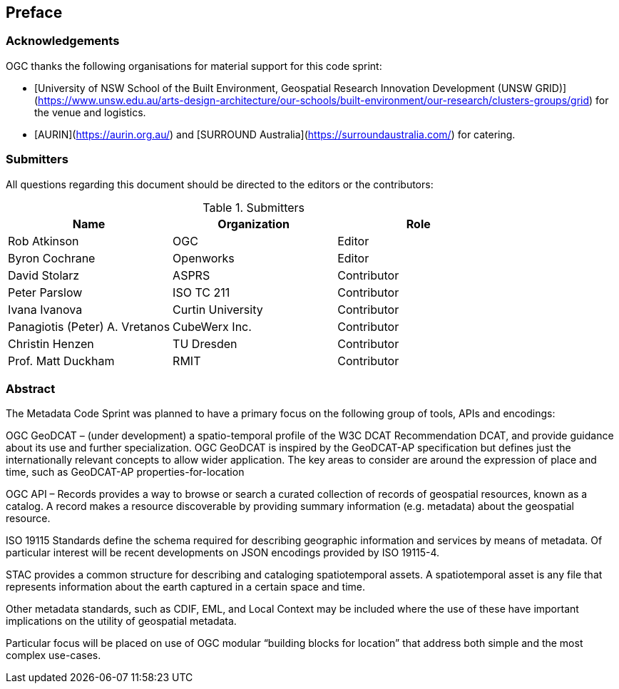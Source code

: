
////
Preface sections must include [.preface] attribute
in order to get them placed in the preface area (and not in the main content).

Keywords specified in document preamble will display in this area
after the abstract
////
[.preface]
== Preface

=== Acknowledgements

OGC thanks the following organisations for material support for this code sprint:

- [University of NSW School of the Built Environment, Geospatial Research Innovation Development (UNSW GRID)](https://www.unsw.edu.au/arts-design-architecture/our-schools/built-environment/our-research/clusters-groups/grid) for the venue and logistics.
- [AURIN](https://aurin.org.au/) and [SURROUND Australia](https://surroundaustralia.com/) for catering.

=== Submitters

All questions regarding this document should be directed to the editors or the contributors:

[%unnumbered%]
.Submitters
[options="header"]
|===
|	Name | Organization | Role
|	Rob Atkinson| OGC | Editor
|	Byron Cochrane | Openworks |Editor
|	David Stolarz | ASPRS | Contributor
|	Peter Parslow | ISO TC 211 | Contributor
|	Ivana Ivanova | Curtin University | Contributor
|	Panagiotis (Peter) A. Vretanos | CubeWerx Inc. | Contributor
|   Christin Henzen | TU Dresden | Contributor
|   Prof. Matt Duckham | RMIT  | Contributor
|===


[.abstract]
=== Abstract
The Metadata Code Sprint was planned to have a primary focus on the following group of tools, APIs and encodings:

OGC GeoDCAT  – (under development) a spatio-temporal profile of the W3C DCAT Recommendation DCAT, and provide guidance about its use and further specialization. OGC GeoDCAT is inspired by the GeoDCAT-AP specification but defines just the internationally relevant concepts to allow wider application. The key areas to consider are around the expression of place and time, such as GeoDCAT-AP properties-for-location

OGC API – Records provides a way to browse or search a curated collection of records of geospatial resources, known as a catalog. A record makes a resource discoverable by providing summary information (e.g. metadata) about the geospatial resource.

ISO 19115 Standards define the schema required for describing geographic information and services by means of metadata. Of particular interest will be recent developments on JSON encodings provided by ISO 19115-4.

STAC provides a common structure for describing and cataloging spatiotemporal assets. A spatiotemporal asset is any file that represents information about the earth captured in a certain space and time.

Other metadata standards, such as CDIF, EML, and Local Context may be included where the use of these have important implications on the utility of geospatial metadata.

Particular focus will be placed on use of OGC modular “building blocks for location” that address both simple and the most complex use-cases.
